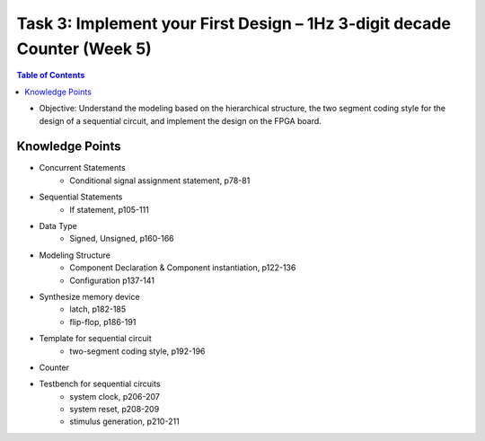Task 3: Implement your First Design – 1Hz 3-digit decade Counter (Week 5)
=========================================================================

.. contents:: Table of Contents

* Objective: Understand the modeling based on the hierarchical structure, the two segment coding style for the design of a sequential circuit, and implement the design on the FPGA board.

.. image:: ../_static/t3_1.png
    :align: center
    :width: 600

Knowledge Points
----------------
* Concurrent Statements
	- Conditional signal assignment statement, p78-81
* Sequential Statements
	- If statement, p105-111
* Data Type
	- Signed, Unsigned, p160-166
* Modeling Structure
	- Component Declaration & Component instantiation, p122-136
	- Configuration p137-141
* Synthesize memory device
	- latch, p182-185
	- flip-flop, p186-191
* Template for sequential circuit
	- two-segment coding style, p192-196
* Counter
* Testbench for sequential circuits
	- system clock, p206-207
	- system reset, p208-209
	- stimulus generation, p210-211

.. image:: ../_static/t3_2.png
    :align: center
    :width: 600

.. image:: ../_static/t3_3.png
    :align: center
    :width: 600

